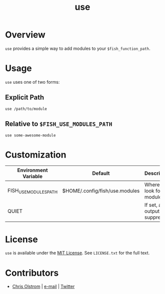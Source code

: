 #+TITLE: use
#+LATEX: \pagebreak

* Overview

  ~use~ provides a simple way to add modules to your ~$fish_function_path~.

* Usage

  ~use~ uses one of two forms:

** Explicit Path
 #+BEGIN_SRC fish
   use /path/to/module
 #+END_SRC

** Relative to ~$FISH_USE_MODULES_PATH~
#+BEGIN_SRC fish
  use some-awesome-module
#+END_SRC

* Customization

  | Environment Variable  | Default                        | Description                      |
  |-----------------------+--------------------------------+----------------------------------|
  | FISH_USE_MODULES_PATH | $HOME/.config/fish/use.modules | Where to look for modules        |
  | QUIET                 |                                | If set, all output is suppressed |

* License

~use~ is available under the [[https://tldrlegal.com/license/mit-license][MIT License]]. See ~LICENSE.txt~ for the full text.

* Contributors
- [[https://colstrom.github.io/][Chris Olstrom]] | [[mailto:chris@olstrom.com][e-mail]] | [[https://twitter.com/ChrisOlstrom][Twitter]]
